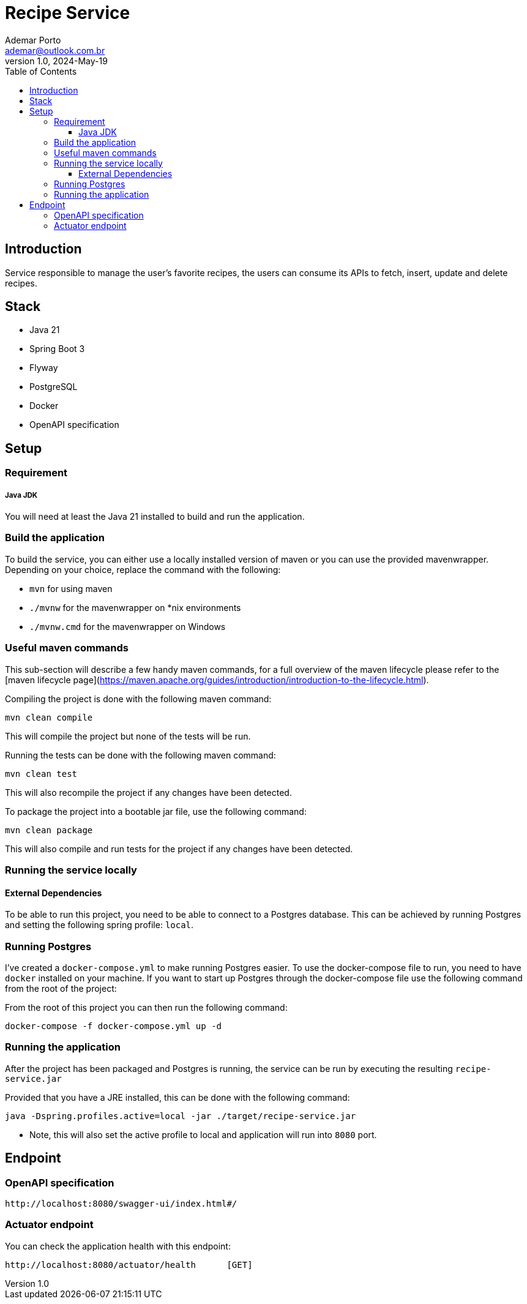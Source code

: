 = Recipe Service
Ademar Porto <ademar@outlook.com.br>
v1.0, 2024-May-19
:toc:
:toclevels: 5

== Introduction
Service responsible to manage the user's favorite recipes, the users can consume its APIs to fetch, insert,
update and delete recipes.

== Stack

- Java 21
- Spring Boot 3
- Flyway
- PostgreSQL
- Docker
- OpenAPI specification


== Setup

=== Requirement

===== Java JDK

You will need at least the Java 21 installed to build and run the application.

=== Build the application

To build the service, you can either use a locally installed version of maven or you can use the provided mavenwrapper.
Depending on your choice, replace the command with the following:

* `mvn` for using maven
* `./mvnw` for the mavenwrapper on *nix environments
* `./mvnw.cmd` for the mavenwrapper on Windows

=== Useful maven commands
This sub-section will describe a few handy maven commands, for a full overview of the maven lifecycle please refer to the [maven lifecycle page](https://maven.apache.org/guides/introduction/introduction-to-the-lifecycle.html).

Compiling the project is done with the following maven command:
[source,shell script]
----
mvn clean compile
----
This will compile the project but none of the tests will be run.

Running the tests can be done with the following maven command:
[source,shell script]
----
mvn clean test
----
This will also recompile the project if any changes have been detected.

To package the project into a bootable jar file, use the following command:
[source,shell script]
----
mvn clean package
----
This will also compile and run tests for the project if any changes have been detected.

=== Running the service locally
==== External Dependencies
To be able to run this project, you need to be able to connect to a Postgres database.
This can be achieved by running Postgres and setting the following spring profile: `local`.

=== Running Postgres
I've created a `docker-compose.yml` to make running Postgres easier.
To use the docker-compose file to run, you need to have `docker` installed on your machine.
If you want to start up Postgres through the docker-compose file use the following command from the root of the project:

From the root of this project you can then run the following command:

[source,shell script]
----
docker-compose -f docker-compose.yml up -d
----

=== Running the application
After the project has been packaged and Postgres is running, the service can be run by executing the resulting `recipe-service.jar`

Provided that you have a JRE installed, this can be done with the following command:

[source,shell script]
----
java -Dspring.profiles.active=local -jar ./target/recipe-service.jar

----

* Note, this will also set the active profile to local and application will run into ``8080`` port.


== Endpoint

=== OpenAPI specification
----
http://localhost:8080/swagger-ui/index.html#/
----

=== Actuator endpoint

You can check the application health with this endpoint:

[source,shell script]
----
http://localhost:8080/actuator/health      [GET]
----




